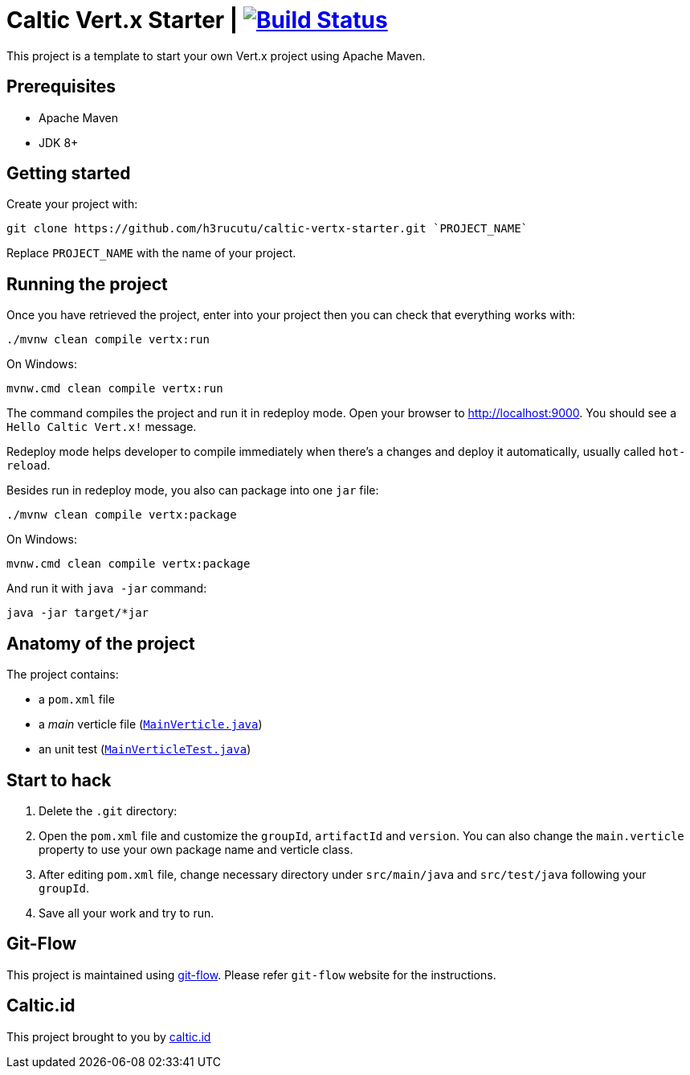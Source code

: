 = Caltic Vert.x Starter | image:https://travis-ci.org/h3rucutu/caltic-vertx-starter.svg?branch=develop["Build Status", link="https://travis-ci.org/h3rucutu/caltic-vertx-starter"]

This project is a template to start your own Vert.x project using Apache Maven.

== Prerequisites

* Apache Maven
* JDK 8+

== Getting started

Create your project with:

[source]
----
git clone https://github.com/h3rucutu/caltic-vertx-starter.git `PROJECT_NAME`
----

Replace `PROJECT_NAME` with the name of your project.

== Running the project

Once you have retrieved the project, enter into your project then you can check that everything works with:

[source]
----
./mvnw clean compile vertx:run
----

On Windows:

[source]
----
mvnw.cmd clean compile vertx:run
----

The command compiles the project and run it in redeploy mode. Open your browser to http://localhost:9000[http://localhost:9000]. You should see a `Hello Caltic Vert.x!` message.

Redeploy mode helps developer to compile immediately when there's a changes and deploy it automatically, usually called `hot-reload`.

Besides run in redeploy mode, you also can package into one `jar` file:

[source]
----
./mvnw clean compile vertx:package
----

On Windows:

[source]
----
mvnw.cmd clean compile vertx:package
----

And run it with `java -jar` command:

[source]
----
java -jar target/*jar
----

== Anatomy of the project

The project contains:

* a `pom.xml` file
* a _main_ verticle file (https://github.com/h3rucutu/caltic-vertx-starter/blob/master/src/main/java/id/caltic/labs/MainVerticle.java[`MainVerticle.java`])
* an unit test (https://github.com/h3rucutu/caltic-vertx-starter/blob/master/src/test/java/id/caltic/labs/MainVerticleTest.java[`MainVerticleTest.java`])

== Start to hack

1. Delete the `.git` directory:
2. Open the `pom.xml` file and customize the `groupId`, `artifactId` and `version`. You can also change the `main.verticle` property to use your own package name and verticle class.
3. After editing `pom.xml` file, change necessary directory under `src/main/java` and `src/test/java` following your `groupId`.
4. Save all your work and try to run.

== Git-Flow

This project is maintained using https://github.com/nvie/gitflow[git-flow]. Please refer `git-flow` website for the instructions.

== Caltic.id

This project brought to you by https://caltic.id[caltic.id]